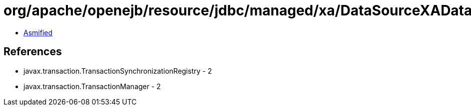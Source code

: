 = org/apache/openejb/resource/jdbc/managed/xa/DataSourceXADataSource.class

 - link:DataSourceXADataSource-asmified.java[Asmified]

== References

 - javax.transaction.TransactionSynchronizationRegistry - 2
 - javax.transaction.TransactionManager - 2
